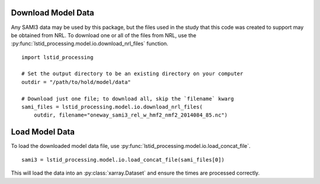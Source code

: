.. _ex-load:

Download Model Data
===================

Any SAMI3 data may be used by this package, but the files used in the study
that this code was created to support may be obtained from NRL. To download
one or all of the files from NRL, use the
:py:func:`lstid_processing.model.io.download_nrl_files` function.

::

   import lstid_processing

   # Set the output directory to be an existing directory on your computer
   outdir = "/path/to/hold/model/data"

   # Download just one file; to download all, skip the `filename` kwarg
   sami_files = lstid_processing.model.io.download_nrl_files(
       outdir, filename="oneway_sami3_rel_w_hmf2_nmf2_2014084_85.nc")



Load Model Data
===============

To load the downloaded model data file, use
:py:func:`lstid_processing.model.io.load_concat_file`.

::

  sami3 = lstid_processing.model.io.load_concat_file(sami_files[0])


This will load the data into an :py:class:`xarray.Dataset` and ensure the times
are processed correctly.
